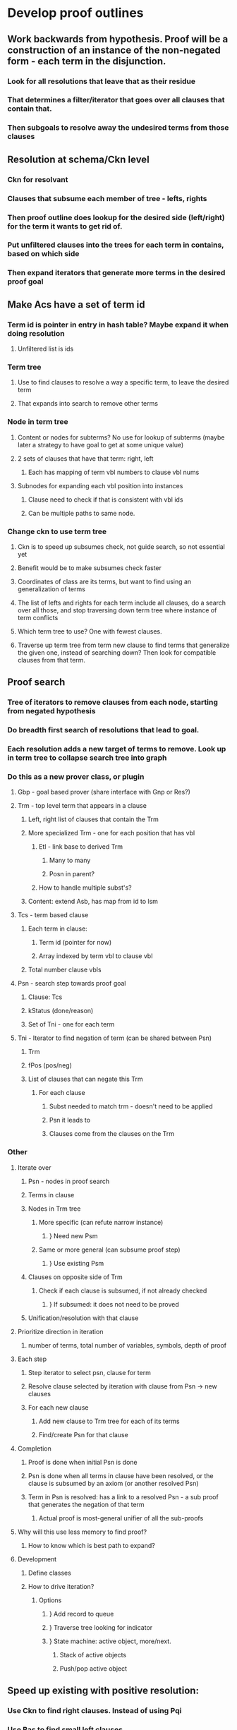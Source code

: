 #+STARTUP: showall
* Develop proof outlines
** Work backwards from hypothesis. Proof will be a construction of an instance of the non-negated form - each term in the disjunction. 
*** Look for all resolutions that leave that as their residue
*** That determines a filter/iterator that goes over all clauses that contain that.
*** Then subgoals to resolve away the undesired terms from those clauses
** Resolution at schema/Ckn level
*** Ckn for resolvant
*** Clauses that subsume each member of tree - lefts, rights
*** Then proof outline does lookup for the desired side (left/right) for the term it wants to get rid of.
*** Put unfiltered clauses into the trees for each term in contains, based on which side
*** Then expand iterators that generate more terms in the desired proof goal
** Make Acs have a set of term id
*** Term id is pointer in entry in hash table? Maybe expand it when doing resolution
**** Unfiltered list is ids
*** Term tree
**** Use to find clauses to resolve a way a specific term, to leave the desired term
**** That expands into search to remove other terms
*** Node in term tree
**** Content or nodes for subterms? No use for lookup of subterms (maybe later a strategy to have goal to get at some unique value)
**** 2 sets of clauses that have that term: right, left
***** Each has mapping of term vbl numbers to clause vbl nums
**** Subnodes for expanding each vbl position into instances
***** Clause need to check if that is consistent with vbl ids
***** Can be multiple paths to same node.
*** Change ckn to use term tree
**** Ckn is to speed up subsumes check, not guide search, so not essential yet
**** Benefit would be to make subsumes check faster
**** Coordinates of class are its terms, but want to find using an generalization of terms
**** The list of lefts and rights for each term include all clauses, do a search over all those, and stop traversing down term tree where instance of term conflicts
**** Which term tree to use? One with fewest clauses.
**** Traverse up term tree from term new clause to find terms that generalize the given one, instead of searching down? Then look for compatible clauses from that term.
** Proof search
*** Tree of iterators to remove clauses from each node, starting from negated hypothesis
*** Do breadth first search of resolutions that lead to goal.
*** Each resolution adds a new target of terms to remove. Look up in term tree to collapse search tree into graph
*** Do this as a new prover class, or plugin
**** Gbp - goal based prover (share interface with Gnp or Res?)
**** Trm - top level term that appears in a clause
***** Left, right list of clauses that contain the Trm
***** More specialized Trm - one for each position that has vbl
****** Etl - link base to derived Trm
******* Many to many
******* Posn in parent?
****** How to handle multiple subst's?
***** Content: extend Asb, has map from id to lsm
**** Tcs - term based clause
***** Each term in clause:
****** Term id (pointer for now)
****** Array indexed by term vbl to clause vbl
***** Total number clause vbls
**** Psn - search step towards proof goal
***** Clause: Tcs
***** kStatus (done/reason)
***** Set of Tni - one for each term
**** Tni - Iterator to find negation of term (can be shared between Psn)
***** Trm
***** fPos (pos/neg)
***** List of clauses that can negate this Trm
****** For each clause
******* Subst needed to match trm - doesn't need to be applied
******* Psn it leads to
******* Clauses come from the clauses on the Trm
*** Other
***** Iterate over
****** Psn - nodes in proof search
****** Terms in clause
****** Nodes in Trm tree
******* More specific (can refute narrow instance)
******** } Need new Psm
******* Same or more general (can subsume proof step)
******** } Use existing Psm
****** Clauses on opposite side of Trm
******* Check if each clause is subsumed, if not already checked
******** } If subsumed: it does not need to be proved
****** Unification/resolution with that clause
***** Prioritize direction in iteration
****** number of terms, total number of variables, symbols, depth of proof
***** Each step
****** Step iterator to select psn, clause for term
****** Resolve clause selected by iteration with clause from Psn -> new clauses
****** For each new clause
******* Add new clause to Trm tree for each of its terms
******* Find/create Psn for that clause
***** Completion
****** Proof is done when initial Psn is done
****** Psn is done when all terms in clause have been resolved, or the clause is subsumed by an axiom (or another resolved Psn)
****** Term in Psn is resolved: has a link to a resolved Psn - a sub proof that generates the negation of that term
******* Actual proof is most-general unifier of all the sub-proofs
***** Why will this use less memory to find proof?
****** How to know which is best path to expand?
***** Development
****** Define classes
****** How to drive iteration?
******* Options
******** } Add record to queue
******** } Traverse tree looking for indicator
******** } State machine: active object, more/next.
********* Stack of active objects
********* Push/pop active object
** Speed up existing with positive resolution:
*** Use Ckn to find right clauses. Instead of using Pqi
*** Use Bas to find small left clauses, 
**** For each term, use Ckn to find clauses whose first term can be unified
*** Would it be better to use negative resolution? Try them both.

